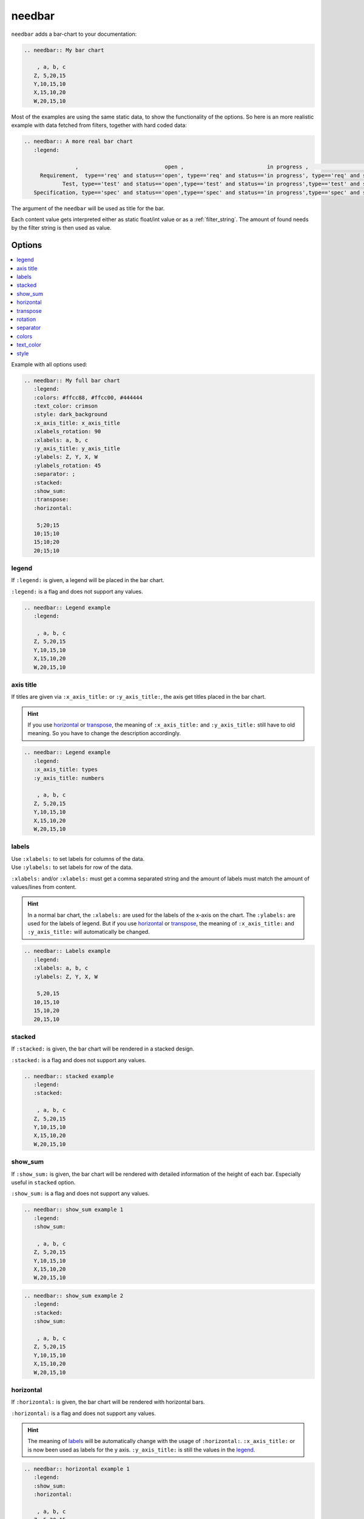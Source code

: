 .. _needbar:

needbar
========

.. versionadded:: 0.1.0

``needbar`` adds a bar-chart to your documentation:

.. code-block:: rst

   .. needbar:: My bar chart

       , a, b, c
      Z, 5,20,15
      Y,10,15,10
      X,15,10,20
      W,20,15,10

.. needbar:: My bar chart

    , a, b, c
   Z, 5,20,15
   Y,10,15,10
   X,15,10,20
   W,20,15,10

Most of the examples are using the same static data, to show the functionality of the options.
So here is an more realistic example with data fetched from filters, together with hard coded data:

.. code-block:: rst

   .. needbar:: A more real bar chart
      :legend:

                   ,                           open ,                          in progress ,                          closed ,                          done ,                          implemented , number
        Requirement,  type=='req' and status=='open', type=='req' and status=='in progress', type=='req' and status=='closed', type=='req' and status=='done', type=='req' and status=='implemented', 5
               Test, type=='test' and status=='open',type=='test' and status=='in progress',type=='test' and status=='closed',type=='test' and status=='done',type=='test' and status=='implemented', 7
      Specification, type=='spec' and status=='open',type=='spec' and status=='in progress',type=='spec' and status=='closed',type=='spec' and status=='done',type=='spec' and status=='implemented', 9

.. needbar:: A more real bar chart
   :legend:

                ,                           open ,                          in progress ,                          closed ,                          done ,                          implemented , number
     Requirement,  type=='req' and status=='open', type=='req' and status=='in progress', type=='req' and status=='closed', type=='req' and status=='done', type=='req' and status=='implemented', 5
            Test, type=='test' and status=='open',type=='test' and status=='in progress',type=='test' and status=='closed',type=='test' and status=='done',type=='test' and status=='implemented', 7
   Specification, type=='spec' and status=='open',type=='spec' and status=='in progress',type=='spec' and status=='closed',type=='spec' and status=='done',type=='spec' and status=='implemented', 9


The argument of the ``needbar`` will be used as title for the bar.

Each content value gets interpreted either as static float/int value or as a :ref:`filter_string`.
The amount of found needs by the filter string is then used as value.

Options
-------

.. contents::
   :local:

Example with all options used:

.. needbar:: My full bar chart
   :legend:
   :colors: #ffcc88, #ffcc00, #444444
   :text_color: crimson
   :style: dark_background
   :x_axis_title: x_axis_title
   :xlabels_rotation: 90
   :xlabels: a, b, c
   :y_axis_title: y_axis_title
   :ylabels: Z, Y, X, W
   :ylabels_rotation: 45
   :separator: ;
   :stacked:
   :show_sum:
   :transpose:
   :horizontal:

    5;20;15
   10;15;10
   15;10;20
   20;15;10


.. code-block:: rst

   .. needbar:: My full bar chart
      :legend:
      :colors: #ffcc88, #ffcc00, #444444
      :text_color: crimson
      :style: dark_background
      :x_axis_title: x_axis_title
      :xlabels_rotation: 90
      :xlabels: a, b, c
      :y_axis_title: y_axis_title
      :ylabels: Z, Y, X, W
      :ylabels_rotation: 45
      :separator: ;
      :stacked:
      :show_sum:
      :transpose:
      :horizontal:

       5;20;15
      10;15;10
      15;10;20
      20;15;10


legend
~~~~~~

If ``:legend:`` is given, a legend will be placed in the bar chart.

``:legend:`` is a flag and does not support any values.


.. needbar:: Legend example
   :legend:

    , a, b, c
   Z, 5,20,15
   Y,10,15,10
   X,15,10,20
   W,20,15,10

.. code-block:: rst

   .. needbar:: Legend example
      :legend:

       , a, b, c
      Z, 5,20,15
      Y,10,15,10
      X,15,10,20
      W,20,15,10


axis title
~~~~~~~~~~

If titles are given via ``:x_axis_title:`` or ``:y_axis_title:``, the axis get titles placed in the bar chart.

.. hint::
   If you use `horizontal`_ or `transpose`_, the meaning of ``:x_axis_title:`` and ``:y_axis_title:`` still have to old meaning.
   So you have to change the description accordingly.

.. needbar:: Axis title example
   :legend:
   :x_axis_title: types
   :y_axis_title: numbers

    , a, b, c
   Z, 5,20,15
   Y,10,15,10
   X,15,10,20
   W,20,15,10

.. code-block:: rst

   .. needbar:: Legend example
      :legend:
      :x_axis_title: types
      :y_axis_title: numbers

       , a, b, c
      Z, 5,20,15
      Y,10,15,10
      X,15,10,20
      W,20,15,10


labels
~~~~~~

| Use ``:xlabels:`` to set labels for columns of the data.
| Use ``:ylabels:`` to set labels for row of the data.

``:xlabels:`` and/or ``:xlabels:`` must get a comma separated string and the amount of labels must match the amount of
values/lines from content.

.. hint::
   In a normal bar chart, the ``:xlabels:`` are used for the labels of the x-axis on the chart.
   The ``:ylabels:`` are used for the labels of legend.
   But if you use `horizontal`_ or `transpose`_, the meaning of ``:x_axis_title:`` and ``:y_axis_title:`` will automatically be changed.

.. needbar:: Labels example
   :legend:
   :xlabels: a, b, c
   :ylabels: Z, Y, X, W

    5,20,15
   10,15,10
   15,10,20
   20,15,10


.. code-block:: rst

   .. needbar:: Labels example
      :legend:
      :xlabels: a, b, c
      :ylabels: Z, Y, X, W

       5,20,15
      10,15,10
      15,10,20
      20,15,10


stacked
~~~~~~~

If ``:stacked:`` is given, the bar chart will be rendered in a stacked design.

``:stacked:`` is a flag and does not support any values.

.. needbar:: stacked example
   :legend:
   :stacked:

    , a, b, c
   Z, 5,20,15
   Y,10,15,10
   X,15,10,20
   W,20,15,10

.. code-block:: rst

   .. needbar:: stacked example
      :legend:
      :stacked:

       , a, b, c
      Z, 5,20,15
      Y,10,15,10
      X,15,10,20
      W,20,15,10


show_sum
~~~~~~~~

If ``:show_sum:`` is given, the bar chart will be rendered with detailed information of the height of each bar.
Especially useful in ``stacked`` option.

``:show_sum:`` is a flag and does not support any values.

.. needbar:: show_sum example 1
   :legend:
   :show_sum:

    , a, b, c
   Z, 5,20,15
   Y,10,15,10
   X,15,10,20
   W,20,15,10

.. code-block:: rst

   .. needbar:: show_sum example 1
      :legend:
      :show_sum:

       , a, b, c
      Z, 5,20,15
      Y,10,15,10
      X,15,10,20
      W,20,15,10


.. needbar:: show_sum example 2
   :legend:
   :stacked:
   :show_sum:

    , a, b, c
   Z, 5,20,15
   Y,10,15,10
   X,15,10,20
   W,20,15,10

.. code-block:: rst

   .. needbar:: show_sum example 2
      :legend:
      :stacked:
      :show_sum:

       , a, b, c
      Z, 5,20,15
      Y,10,15,10
      X,15,10,20
      W,20,15,10


horizontal
~~~~~~~~~~

If ``:horizontal:`` is given, the bar chart will be rendered with horizontal bars.

``:horizontal:`` is a flag and does not support any values.

.. hint::
   The meaning of `labels`_ will be automatically change with the usage of ``:horizontal:``.
   ``:x_axis_title:`` or is now been used as labels for the y axis. ``:y_axis_title:`` is still the values in the `legend`_. 

.. needbar:: horizontal example 1
   :legend:
   :show_sum:
   :horizontal:

    , a, b, c
   Z, 5,20,15
   Y,10,15,10
   X,15,10,20
   W,20,15,10

.. code-block:: rst

   .. needbar:: horizontal example 1
      :legend:
      :show_sum:
      :horizontal:

       , a, b, c
      Z, 5,20,15
      Y,10,15,10
      X,15,10,20
      W,20,15,10


.. needbar:: horizontal example 2
   :legend:
   :stacked:
   :show_sum:
   :horizontal:

    , a, b, c
   Z, 5,20,15
   Y,10,15,10
   X,15,10,20
   W,20,15,10

.. code-block:: rst

   .. needbar:: horizontal example 2
      :legend:
      :stacked:
      :show_sum:
      :horizontal:

       , a, b, c
      Z, 5,20,15
      Y,10,15,10
      X,15,10,20
      W,20,15,10


transpose
~~~~~~~~~

If ``:transpose:`` is given, the data in the content are `transposed <https://en.wikipedia.org/wiki/Transpose>`_.
The idea is, you can try to see the data from different point of view, without refactoring.
Especially helpful with big content tables.

``:transpose:`` is a flag and does not support any values.

.. hint::
   ``:x_axis_title:`` and ``:y_axis_title:`` fetched from the content data or specified with `labels`_ are transposed, too. 
   But extra given `axis title`_ not.
   Please remember with transpose the length and height of the content data get changed,
   so think even about the length of matching elements, like `colors`_.
   So please review the impact of ``:transpose:``.

.. needbar:: transpose example 1
   :legend:
   :show_sum:
   :transpose:

    , a, b, c
   Z, 5,20,15
   Y,10,15,10
   X,15,10,20
   W,20,15,10

.. code-block:: rst

   .. needbar:: transpose example 1
      :legend:
      :show_sum:
      :transpose:

       , a, b, c
      Z, 5,20,15
      Y,10,15,10
      X,15,10,20
      W,20,15,10


.. needbar:: transpose example 2
   :legend:
   :stacked:
   :show_sum:
   :transpose:

    , a, b, c
   Z, 5,20,15
   Y,10,15,10
   X,15,10,20
   W,20,15,10

.. code-block:: rst

   .. needbar:: transpose example 2
      :legend:
      :stacked:
      :show_sum:
      :transpose:

       , a, b, c
      Z, 5,20,15
      Y,10,15,10
      X,15,10,20
      W,20,15,10


rotation
~~~~~~~~

| Use ``:xlabels_rotation:`` to set rotation of labels for x-axis on the diagram.
| Use ``:ylabels_rotation:`` to set rotation of labels for y-axis on the diagram.

.. needbar:: rotation example
   :legend:
   :xlabels: a, b, c
   :xlabels_rotation: 90
   :ylabels: Z, Y, X, W
   :ylabels_rotation: 40

    5,20,15
   10,15,10
   15,10,20
   20,15,10


.. code-block:: rst

   .. needbar:: rotation example
      :legend:
      :xlabels: a, b, c
      :xlabels_rotation: 90
      :ylabels: Z, Y, X, W
      :ylabels_rotation: 40

       5,20,15
      10,15,10
      15,10,20
      20,15,10


separator
~~~~~~~~~

With ``:separator:`` a customized separator between the values in the data of the content can be specified.
Idea is to overcome possible use of ``,`` in a filter rule. 

``:separator:`` is a string and support any symbols.

.. needbar:: separator example
   :legend:
   :separator: ;

    ;  a; b; c
   Z;  5;20;15
   Y; 10;15;10
   X; 15;10;20
   W; 20;15;10

.. code-block:: rst

   .. needbar:: separator example
      :legend:
      :separator: ;

       ;  a; b; c
      Z;  5;20;15
      Y; 10;15;10
      X; 15;10;20
      W; 20;15;10


colors
~~~~~~

``:colors:`` takes a comma separated list of color names and uses them for the bar charts.

See `Matplotlib documentation of supported colors <https://matplotlib.org/stable/gallery/color/named_colors.html>`_
for a complete list of color names.

But beside names also hex-values like ``#ffcc00`` are supported.

.. hint::
   In a normal bar chart, the ``:colors:`` are used for the legend and bars itself.
   So depending on horizontal or transpose, the length have to be same to ``:xlabels:`` or ``:ylabels:``.
   If the length does not fit, it will be filled with the colors again and you will get a warning.

.. needbar:: colors example
   :legend:
   :colors: lightcoral, gold, #555555, #888888

    , a, b, c
   Z, 5,20,15
   Y,10,15,10
   X,15,10,20
   W,20,15,10


.. code-block:: rst

   .. needbar:: colors example
      :legend:
      :colors: lightcoral, gold, #555555, #888888

       , a, b, c
      Z, 5,20,15
      Y,10,15,10
      X,15,10,20
      W,20,15,10


text_color
~~~~~~~~~~

``:text_color:`` defines the color for text inside the bar chart and the labels.

.. needbar:: text_color example
   :legend:
   :text_color: green

    , a, b, c
   Z, 5,20,15
   Y,10,15,10
   X,15,10,20
   W,20,15,10


.. code-block:: rst

   .. needbar:: text_color example
      :legend:
      text_color: green

       , a, b, c
      Z, 5,20,15
      Y,10,15,10
      X,15,10,20
      W,20,15,10


style
~~~~~

``:style:`` activates a complete style (colors, font, sizes) for a bar chart.
It takes a string, which must match the
`supported Matplotlib style names <https://matplotlib.org/3.1.1/gallery/style_sheets/style_sheets_reference.html>`_.

Useful styles are for example:

* default
* classic
* Solarize_Light2
* dark_background
* grayscale

.. needbar:: style example
   :legend:
   :style: Solarize_Light2

    , a, b, c
   Z, 5,20,15
   Y,10,15,10
   X,15,10,20
   W,20,15,10


.. code-block:: rst

   .. needbar:: style example
      :legend:
      :style: Solarize_Light2

       , a, b, c
      Z, 5,20,15
      Y,10,15,10
      X,15,10,20
      W,20,15,10

